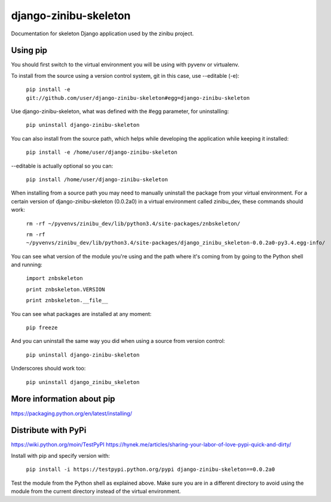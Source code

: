 ========================
django-zinibu-skeleton
========================

Documentation for skeleton Django application used by the zinibu project.

-------------------
Using pip
-------------------

You should first switch to the virtual environment you will be using with pyvenv or virtualenv.

To install from the source using a version control system, git in this case, use --editable (-e):

  ``pip install -e git://github.com/user/django-zinibu-skeleton#egg=django-zinibu-skeleton``

Use django-zinibu-skeleton, what was defined with the #egg parameter, for uninstalling:

  ``pip uninstall django-zinibu-skeleton``

You can also install from the source path, which helps while developing the application while keeping it installed:

  ``pip install -e /home/user/django-zinibu-skeleton``

--editable is actually optional so you can:

  ``pip install /home/user/django-zinibu-skeleton``

When installing from a source path you may need to manually uninstall the package from your virtual environment. For a certain version of django-zinibu-skeleton (0.0.2a0) in a virtual environment called zinibu_dev, these commands should work:

  ``rm -rf ~/pyvenvs/zinibu_dev/lib/python3.4/site-packages/znbskeleton/``

  ``rm -rf ~/pyvenvs/zinibu_dev/lib/python3.4/site-packages/django_zinibu_skeleton-0.0.2a0-py3.4.egg-info/``

You can see what version of the module you're using and the path where it's coming from by going to the Python shell and running:

  ``import znbskeleton``

  ``print znbskeleton.VERSION``

  ``print znbskeleton.__file__``

You can see what packages are installed at any moment:

  ``pip freeze``

And you can uninstall the same way you did when using a source from version control:

  ``pip uninstall django-zinibu-skeleton``

Underscores should work too:

  ``pip uninstall django_zinibu_skeleton``

-----------------------------
More information about  pip
-----------------------------

https://packaging.python.org/en/latest/installing/

-----------------------------
Distribute with PyPi
-----------------------------

https://wiki.python.org/moin/TestPyPI
https://hynek.me/articles/sharing-your-labor-of-love-pypi-quick-and-dirty/

Install with pip and specify version with:

  ``pip install -i https://testpypi.python.org/pypi django-zinibu-skeleton==0.0.2a0``

Test the module from the Python shell as explained above. Make sure you are in a different directory to avoid using the module from the current directory instead of the virtual environment.

